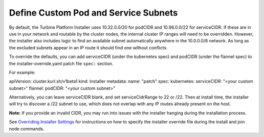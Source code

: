 Define Custom Pod and Service Subnets
=====================================

By default, the Turbine Platform Installer uses 10.32.0.0/20 for podCIDR
and 10.96.0.0/22 for serviceCIDR. If these are in use in your network
and routable by the cluster nodes, the internal cluster IP ranges will
need to be overridden. However, the installer also includes logic to
find an available subnet automatically anywhere in the 10.0.0.0/8
network. As long as the excluded subnets appear in an IP route it should
find one without conflicts.

To override the defaults, you can add serviceCIDR (under the kubernetes
spec) and podCIDR (under the flannel spec) to the
installer-override.yaml patch file ``spec:`` section.

For example:

apiVersion: cluster.kurl.sh/v1beta1 kind: Installer metadata: name:
"patch" spec: kubernetes: serviceCIDR: "<your custom subnet>" flannel:
podCIDR: "<your custom subnet>"

Alternatively, you can leave serviceCIDR blank, and set serviceCidrRange
to 22 or /22. Then at install time, the installer will try to discover a
/22 subnet to use, which does not overlap with any IP routes already
present on the host.

**Note:** If you provide an invalid CIDR, you may run into issues with
the installer hanging during the installation process.

See `Overriding Installer
Settings <overriding-installer-settings.htm>`__ for instructions on how
to specify the installer override file during the install and join node
commands.
